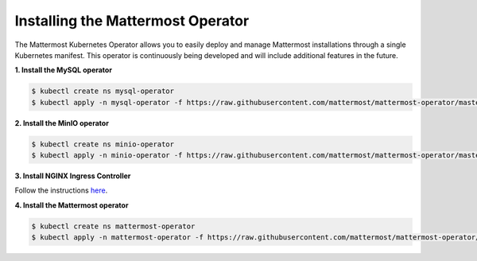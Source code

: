 .. _install-kubernetes-operator:

Installing the Mattermost Operator
============================

The Mattermost Kubernetes Operator allows you to easily deploy and manage Mattermost installations through a single Kubernetes manifest. This operator is continuously being developed and will include additional features in the future. 

**1. Install the MySQL operator**

.. code-block:: sh

  $ kubectl create ns mysql-operator
  $ kubectl apply -n mysql-operator -f https://raw.githubusercontent.com/mattermost/mattermost-operator/master/docs/mysql-operator/mysql-operator.yaml

**2. Install the MinIO operator**

.. code-block:: sh

  $ kubectl create ns minio-operator
  $ kubectl apply -n minio-operator -f https://raw.githubusercontent.com/mattermost/mattermost-operator/master/docs/minio-operator/minio-operator.yaml

**3. Install NGINX Ingress Controller**

Follow the instructions `here <https://kubernetes.github.io/ingress-nginx/deploy/>`__.

**4. Install the Mattermost operator**

.. code-block:: sh

  $ kubectl create ns mattermost-operator
  $ kubectl apply -n mattermost-operator -f https://raw.githubusercontent.com/mattermost/mattermost-operator/master/docs/mattermost-operator/mattermost-operator.yaml
